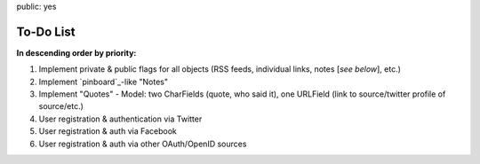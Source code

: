 public: yes

============
To-Do List
============

**In descending order by priority:**

1. Implement private & public flags for all objects (RSS feeds, individual
   links, notes [*see below*], etc.)

2. Implement `pinboard`_-like "Notes"

3. Implement "Quotes" - Model: two CharFields (quote, who said it), one URLField
   (link to source/twitter profile of source/etc.)

4. User registration & authentication via Twitter

5. User registration & auth via Facebook

6. User registration & auth via other OAuth/OpenID sources
